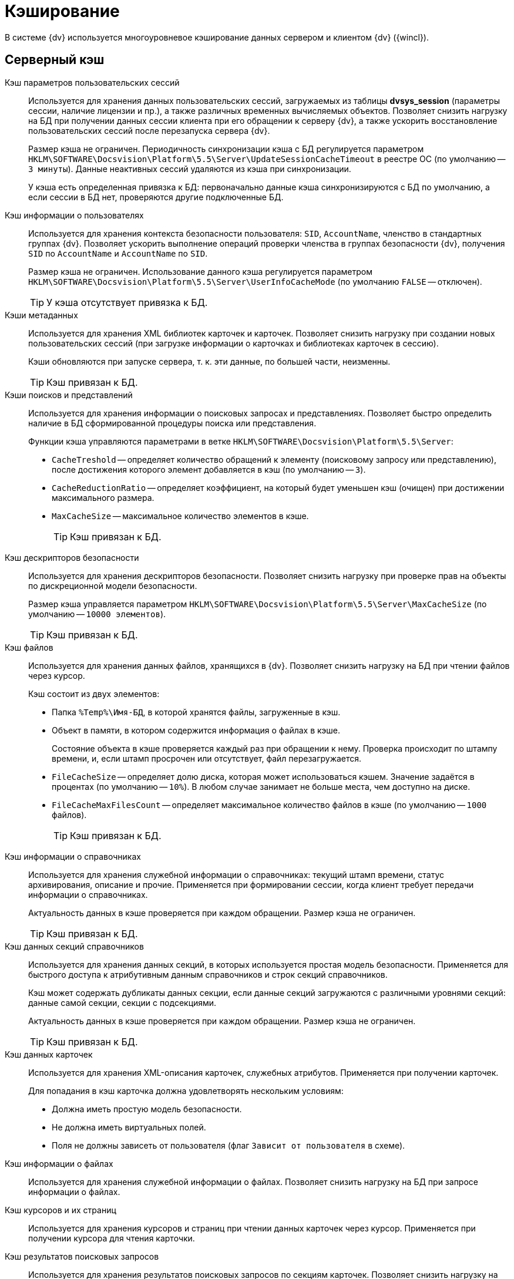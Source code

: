= Кэширование

В системе {dv} используется многоуровневое кэширование данных сервером и клиентом {dv} ({wincl}).

== Серверный кэш

Кэш параметров пользовательских сессий::
Используется для хранения данных пользовательских сессий, загружаемых из таблицы *dvsys_session* (параметры сессии, наличие лицензии и пр.), а также различных временных вычисляемых объектов. Позволяет снизить нагрузку на БД при получении данных сессии клиента при его обращении к серверу {dv}, а также ускорить восстановление пользовательских сессий после перезапуска сервера {dv}.
+
Размер кэша не ограничен. Периодичность синхронизации кэша с БД регулируется параметром `HKLM\SOFTWARE\Docsvision\Platform\5.5\Server\UpdateSessionCacheTimeout` в реестре ОС (по умолчанию -- `3 минуты`). Данные неактивных сессий удаляются из кэша при синхронизации.
+
У кэша есть определенная привязка к БД: первоначально данные кэша синхронизируются с БД по умолчанию, а если сессии в БД нет, проверяются другие подключенные БД.

Кэш информации о пользователях::
Используется для хранения контекста безопасности пользователя: `SID`, `AccountName`, членство в стандартных группах {dv}. Позволяет ускорить выполнение операций проверки членства в группах безопасности {dv}, получения `SID` по `AccountName` и `AccountName` по `SID`.
+
Размер кэша не ограничен. Использование данного кэша регулируется параметром `HKLM\SOFTWARE\Docsvision\Platform\5.5\Server\UserInfoCacheMode` (по умолчанию `FALSE` -- отключен).
+
TIP: У кэша отсутствует привязка к БД.

Кэши метаданных::
Используется для хранения XML библиотек карточек и карточек. Позволяет снизить нагрузку при создании новых пользовательских сессий (при загрузке информации о карточках и библиотеках карточек в сессию).
+
Кэши обновляются при запуске сервера, т. к. эти данные, по большей части, неизменны.
+
TIP: Кэш привязан к БД.

Кэши поисков и представлений::
Используется для хранения информации о поисковых запросах и представлениях. Позволяет быстро определить наличие в БД сформированной процедуры поиска или представления. 
+
.Функции кэша управляются параметрами в ветке `HKLM\SOFTWARE\Docsvision\Platform\5.5\Server`:
+
* `CacheTreshold` -- определяет количество обращений к элементу (поисковому запросу или представлению), после достижения которого элемент добавляется в кэш (по умолчанию -- `3`).
* `CacheReductionRatio` -- определяет коэффициент, на который будет уменьшен кэш (очищен) при достижении максимального размера.
* `MaxCacheSize` -- максимальное количество элементов в кэше.
+
TIP: Кэш привязан к БД.

Кэш дескрипторов безопасности::
Используется для хранения дескрипторов безопасности. Позволяет снизить нагрузку при проверке прав на объекты по дискреционной модели безопасности.
+
Размер кэша управляется параметром `HKLM\SOFTWARE\Docsvision\Platform\5.5\Server\MaxCacheSize` (по умолчанию -- `10000 элементов`).
+
TIP: Кэш привязан к БД.

Кэш файлов::
Используется для хранения данных файлов, хранящихся в {dv}. Позволяет снизить нагрузку на БД при чтении файлов через курсор.
+
.Кэш состоит из двух элементов:
* Папка `%Temp%\Имя-БД`, в которой хранятся файлы, загруженные в кэш.
* Объект в памяти, в котором содержится информация о файлах в кэше.
+
Состояние объекта в кэше проверяется каждый раз при обращении к нему. Проверка происходит по штампу времени, и, если штамп просрочен или отсутствует, файл перезагружается.
+
.Функции кэша управляются параметрами в ветке `HKLM\SOFTWARE\Docsvision\Platform\5.5\Server`:
* `FileCacheSize` -- определяет долю диска, которая может использоваться кэшем. Значение задаётся в процентах (по умолчанию -- `10%`). В любом случае занимает не больше места, чем доступно на диске.
* `FileCacheMaxFilesCount` -- определяет максимальное количество файлов в кэше (по умолчанию -- `1000` файлов).
+
TIP: Кэш привязан к БД.

Кэш информации о справочниках::
Используется для хранения служебной информации о справочниках: текущий штамп времени, статус архивирования, описание и прочие. Применяется при формировании сессии, когда клиент требует передачи информации о справочниках.
+
Актуальность данных в кэше проверяется при каждом обращении. Размер кэша не ограничен.
+
TIP: Кэш привязан к БД.

Кэш данных секций справочников::
Используется для хранения данных секций, в которых используется простая модель безопасности. Применяется для быстрого доступа к атрибутивным данным справочников и строк секций справочников.
+
Кэш может содержать дубликаты данных секции, если данные секций загружаются с различными уровнями секций: данные самой секции, секции с подсекциями.
+
Актуальность данных в кэше проверяется при каждом обращении. Размер кэша не ограничен.
+
TIP: Кэш привязан к БД.

Кэш данных карточек::
Используется для хранения XML-описания карточек, служебных атрибутов. Применяется при получении карточек.
+
Для попадания в кэш карточка должна удовлетворять нескольким условиям:
+
* Должна иметь простую модель безопасности.
* Не должна иметь виртуальных полей.
* Поля не должны зависеть от пользователя (флаг `Зависит от пользователя` в схеме).

Кэш информации о файлах::
Используется для хранения служебной информации о файлах. Позволяет снизить нагрузку на БД при запросе информации о файлах.

Кэш курсоров и их страниц::
Используется для хранения курсоров и страниц при чтении данных карточек через курсор. Применяется при получении курсора для чтения карточки.

Кэш результатов поисковых запросов::
Используется для хранения результатов поисковых запросов по секциям карточек. Позволяет снизить нагрузку на БД при выполнении запроса, который выполнялся.

Кэш XSLT-преобразований карточек::
Используется для хранения XSLT-преобразований карточек.

Информация об узлах AlwaysOn::
Используется для хранения списка подключенных реплик, а также выбора реплики AlwaysOn, используемой методами, которые работают с поисками и представлениями.

NOTE: Все перечисленные серверные кэши, кроме файлового, в зависимости от настроек сервера, могут храниться в оперативной памяти или в Redis. Также кэш может быть отключен.

== Серверный кэш расширения Backoffice

Кэш видов, ролей и состояний::
Используется для хранения данных справочников видов, ролей и состояний. Применяется для ускорения работы ролевой модели безопасности.
+
Актуальность данных в кэше проверяется при каждом обращении по штампу времени справочников. Обновляется полностью, если любой из справочников в кэше устарел. 
+
Размер кэша не ограничен.
+
TIP: Кэш привязан к БД.

Кэш ролевой модели::
Используется для хранения:
+
* Операндов -- данные в кэше считаются актуальными в течение 5 секунд после создания, далее -- проверка по штампу времени.
* Настроек ролевой модели -- актуальность данных в кэше проверяется раз в 15 секунд.
* Хранимых процедур.
* Информации о карточках -- данные в кэше считаются актуальными в течение `60` секунд после создания, далее -- проверка по штампу времени.
* Результаты вычисления прав пользователя по ролевой модели.

== Клиентский кэш

Кэш данных на диске::
Используется для хранения данных файлов и строк секций карточек. Позволяет ускорить работу с данными карточек и справочников, которые уже были получены с сервера {dv}.
+
Расположение папки кэша управляется параметром `HKLM\SOFTWARE\Docsvision\Platform\5.5\Server\CachePath`. Кэш текущего пользователя и текущей БД по умолчанию размещается в папке `%TEMP%\DVCache\Имя БД\User ID`.
+
Типы кэшируемых данных определяются с помощью параметра `HKLM\SOFTWARE\Docsvision\Platform\5.5\Server\CacheMode`: `1` -- только карточки, `2` -- только файлы, `4` -- только справочники. Значение можно комбинировать: `3` (`1+2`) -- карточки и файлы.
+
Размер кэша не ограничен.

Кэш созданных экземпляров CardData::
Используется для хранения экземпляров класса `CardData` с данными карточки. Позволяет ускорить работу с данными карточек.
+
Размер кэша регулируется параметром `HKLM\SOFTWARE\Docsvision\Platform\5.5\Server\CardPoolSize` (по умолчанию -- `30` карточек). При превышении установленного размера кэша, из него удаляются `CardData` с данными карточек, но не справочников.

Кэш метаданных::
Используется для хранения информации о библиотеке карточек и о типах карточек. Данные являются статичными -- обновление выполняется при создании сессии.

Кэш UI-компонент карточек и справочников::
Используется для хранения экземпляров UI-компонент карточек и справочников. Позволяет ускорить открытие карточки. Данный кэш используется только в {wincl}е (не в РМА).
+
Управление кэшированием UI-компонента осуществляется с помощью программного интерфейса `IReusableCardComponent` -- позволяет разрешить или запретить кэширование.
+
Кэширование не работает для следующих UI-компонент: компоненты `VB6`, открытые в модальном режиме; карточки с `WPF` элементами управления (кэширование может быть включено через интерфейс `IReusableCardComponent`).
+
Карточки, открытые модально и не модально, кэшируются раздельно.
+
Размер кэша ограничен -- `20` экземпляров UI-компонент для одного типа карточек. Также кэш автоматически очищается при превышении клиентом лимита использования `User` и `GDI` объектов -- не более `7000`.

Информацию о кэшировании в {wc}е см. в xref:17@webclient:admin:caching-params.adoc[документации] для модуля {wc}.
